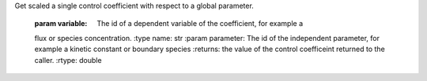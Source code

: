 .. class:: RoadRunner
   The main RoadRunner class.

      
.. method:: RoadRunner.test()

   this method does some stuff

.. method:: RoadRunner.__init__(compiler='', tempDir='', supportCodeDir='')

   
   All three of the RoadRunner options default to the empty string, in this
   case, the default values are used.

    
   :param compiler: if LLVM build is enabled, the compiler defaults to LLVM.
   :type name: str (optional)
   
   :param tempDir: (string) typically ignored, only used by the old C RoadRunner.
   :type name: str (optional)
   
   :param supportCodeDir: typically ignored, only used by the old C RoadRunner
   :type name: str (optional)

   and some more stuff.
   
   
.. method:: RoadRunner.computeSteadyStateValue(*args)

   
              
.. method:: RoadRunner.getCC(variable, parameter)


Get scaled a single control coefficient with respect to a global parameter.
      
      :param variable: The id of a dependent variable of the coefficient, for example a 
      flux or species concentration.
      :type name: str
      :param parameter: The id of the independent parameter, for example a kinetic constant 
      or boundary species
      :returns: the value of the control coefficeint returned to the caller.
      :rtype: double
      
      
   
.. method:: RoadRunner.getCompiler()

   get the compiler used to build the ExecutableModel.
      
      
   
   .. py:method:: RoadRunner.getConfigurationXML()
      :module: roadrunner
   
      recurse through all of the child configurable objects that this
      class ownes and build an assemble all of thier configuration parameters
      into a single xml document which is returned as a string.
      
      The value of this result depends on what child objects are presently loaded.
      
      
   
   .. py:method:: RoadRunner.getConservationAnalysis()
      :module: roadrunner
   
      is conservation analysis enabled. This is set
      
      
   
   .. py:method:: RoadRunner.getConservationMatrix()
      :module: roadrunner
   
      TODO docs
      
      
   
   .. py:staticmethod:: RoadRunner.getCopyright()
      :module: roadrunner
   
      get the copyright string
      
      
   
   .. py:method:: RoadRunner.getEE(*args)
      :module: roadrunner
   
      Retireve a single elasticity coefficient.
      
      :param str variable: The dependent variable of the coefficient, for example a flux or 
              species concentration.
      :param str parameter: The independent parameter, for example a kinetic constant or boundary species
      
      
      
   
   .. py:method:: RoadRunner.getEigenvalueIds()
      :module: roadrunner
   
      returns a list of floating species ids with thier names
      prefixed with 'eigen_'. For example, if the model contained
      the floating species 'S1' and 'S2', this would return a list
      containing ['eigen_S1', 'eigen_S2'].
      
      
   
   .. py:method:: RoadRunner.getEigenvalues()
      :module: roadrunner
   
      Returns eigenvalues, first column real part, second column imaginary part
      
      :rtype: numpy.ndarray
      
      
   
   .. py:staticmethod:: RoadRunner.getExtendedVersionInfo()
      :module: roadrunner
   
      getVersion plus info about dependent libs versions.
      
      
   
   .. py:method:: RoadRunner.getFloatingSpeciesAmountIds()
      :module: roadrunner
   
      gets a list of the floating species ids, but with the ids surrounded
      by square brackets, i.e. 'S1' -> '[S1]'
      
      
   
   .. py:method:: RoadRunner.getFullJacobian()
      :module: roadrunner
   
      compute the full Jacobian at the current operating point. 
      
      This is the Jacobian of ONLY the floating species.
      
      
   
   .. py:method:: RoadRunner.getFullyReorderedStoichiometryMatrix()
      :module: roadrunner
   
      Returns the stoichiometry matrix for the currently loaded model
      
      
   
   .. py:method:: RoadRunner.getInfo()
      :module: roadrunner
   
      return info about the current state of the object
      
      :rtype: str
      
      
   
   .. py:method:: RoadRunner.getInstanceCount()
      :module: roadrunner
   
      Number of currently running RoadRunner instances.
      
      
   
   .. py:method:: RoadRunner.getInstanceID()
      :module: roadrunner
   
      When there are multiple instances of RoadRunner, this is the instance id.
      
      
   
   .. py:method:: RoadRunner.getIntegrator()
      :module: roadrunner
   
      get the integrator which is currently being used to
      time evolve the system.
      
      
   
   .. py:method:: RoadRunner.getL0Matrix()
      :module: roadrunner
   
      TODO docs
      
      :rtype: numpy.ndarray
      
      
   
   .. py:method:: RoadRunner.getLinkMatrix()
      :module: roadrunner
   
      TODO docs
      
      :rtype: numpy.ndarray
      
      
   
   .. py:method:: RoadRunner.getModelGenerator()
      :module: roadrunner
   
      TODO docs
      
      :rtype: numpy.ndarray
      
      
   
   .. py:method:: RoadRunner.getNrMatrix()
      :module: roadrunner
   
      TODO docs
      
      :rtype: numpy.ndarray
      
      
   
   .. py:staticmethod:: RoadRunner.getParamPromotedSBML(*args)
      :module: roadrunner
   
      Takes an sbml document (in textual form) and changes all of the local parameters
      to be global parameters.
      
      :param str sbml: the contents of an sbml document
      :rtype: str
      
      
   
   .. py:method:: RoadRunner.getReducedJacobian()
      :module: roadrunner
   
      get the *reduced* Jacobian for the independent species. 
      
      :rtype: numpy.ndarray
      
      
   
   .. py:method:: RoadRunner.getReorderedStoichiometryMatrix()
      :module: roadrunner
   
      TODO docs
      
      :rtype: numpy.ndarray
      
      
   
   .. py:method:: RoadRunner.getSBML()
      :module: roadrunner
   
      return the currently loaded sbml document as a string.
      
      :rtype: str
      
      
   
   .. py:method:: RoadRunner.getScaledConcentrationControlCoefficientMatrix()
      :module: roadrunner
   
      TODO docs
      
      :rtype: numpy.ndarray
      
      
   
   .. py:method:: RoadRunner.getScaledFloatingSpeciesElasticity(*args)
      :module: roadrunner
   
      Compute the scaled elasticity for a given reaction and given species. 
      
      :param str reactionId: the sbml id of a reaction.
      :param str speciesId: the sbml id of a species.
      :rtype: double
      
      
   
   .. py:method:: RoadRunner.getScaledFluxControlCoefficientMatrix()
      :module: roadrunner
   
      Calculate the the matrix of scaled flux control coefficients. The first column 
      will contain real values and the second column the imaginary values.
      
      :rtype: numpy.ndarray
      
      
   
   .. py:method:: RoadRunner.getScaledReorderedElasticityMatrix()
      :module: roadrunner
   
      Compute the unscaled elasticity matrix at the current operating point
      
      :rtype: numpy.ndarray
      
      
   
   .. py:method:: RoadRunner.getSelectedValues()
      :module: roadrunner
   
      returns the values selected with SimulateOptions for the current model time / timestep
      
      :rtype: numpy.ndarray
      
      
   
   .. py:method:: RoadRunner.getSimulationResult()
      :module: roadrunner
   
      get the simulation result in case one forgot to hold on to the simulate return value.
      
      :rtype: numpy.ndarray
      
      
   
   .. py:method:: RoadRunner.getSteadyStateSelectionList()
      :module: roadrunner
   
              
      
   
   .. py:method:: RoadRunner.getStoichiometryMatrix()
      :module: roadrunner
   
      TODO docs
      
      
   
   .. py:method:: RoadRunner.getTimeCourseSelectionList()
      :module: roadrunner
   
      TODO docs
      
      
   
   .. py:method:: RoadRunner.getUnscaledConcentrationControlCoefficientMatrix()
      :module: roadrunner
   
      TODO docs
      
      
   
   .. py:method:: RoadRunner.getUnscaledElasticityMatrix()
      :module: roadrunner
   
      TODO docs
      
      
   
   .. py:method:: RoadRunner.getUnscaledFluxControlCoefficientMatrix()
      :module: roadrunner
   
      TODO docs
      
      
   
   .. py:method:: RoadRunner.getUnscaledSpeciesElasticity(*args)
      :module: roadrunner
   
      Get a single species elasticity value
      IMPORTANT:
      Assumes that the reaction rates have been precomputed at the operating point !!
      
      :param int reactionIndx: index of reactionl
      :param int speciesIndx: index of species.
      
      
   
   .. py:staticmethod:: RoadRunner.getVersion()
      :module: roadrunner
   
      TODO docs
      
      
   
   .. py:staticmethod:: RoadRunner.getlibSBMLVersion()
      :module: roadrunner
   
      TODO docs
      
      
   
   .. py:method:: RoadRunner.isModelLoaded()
      :module: roadrunner
   
      TODO docs
      
      
   
   .. py:method:: RoadRunner.loadSBML(*args)
      :module: roadrunner
   
      TODO docs
      
      
   
   .. py:method:: RoadRunner.loadSBMLFromFile(*args)
      :module: roadrunner
   
      Load an sbml document from disk.
      
      :param str path: path of an sbml document.
      :returns: True if successfull, False if failed.
      
      
   
   .. py:attribute:: RoadRunner.model
      :module: roadrunner
      :annotation: None
   
      TODO docs
      
   
   .. py:method:: RoadRunner.oneStep(*args)
      :module: roadrunner
   
      TODO docs
      
      
   
   .. py:method:: RoadRunner.reset()
      :module: roadrunner
   
      TODO docs
      
      
   
   .. py:method:: RoadRunner.setConfigurationXML(*args)
      :module: roadrunner
   
      given a xml document, which should have been returned from getConfigurationXML,
      this method recurses though all the child configurable elements and sets thier
      configuration to the values specified in the document.
      
      :param str xml: the contents of an xml document.
      
      
   
   .. py:method:: RoadRunner.setConservationAnalysis(*args)
      :module: roadrunner
   
      TODO docs
      
      
   
   .. py:method:: RoadRunner.setSteadyStateSelectionList(*args)
      :module: roadrunner
   
      :param list(str) selectionList: a list of selection identifiers.
      
      
   
   .. py:method:: RoadRunner.setTimeCourseSelectionList(*args)
      :module: roadrunner
   
      :param list(str) selectionList: a list of selection identifiers.
      
      
   
   .. py:method:: RoadRunner.simulate(*args)
      :module: roadrunner
   
      simulate the current SBML model.
      
      There are a number of ways to call simulate. 
      
      1. With no arguments. In this case, the current set of `SimulateOptions` will
      be used for the simulation. The current set may be changed either directly 
      via setSimulateOptions() or with one of the two alternate ways of calling 
      simulate. 
      
      2: With single `SimulateOptions` argument. In this case, all of the settings 
      in the given options are copied and will be used for the current and future
      simulations. 
      
      3: With the three positions arguments, `timeStart`, `timeEnd`, `steps`. In this case
      these three values are copied and will be used for the current and future simulations.
      
      The options given in the 2nd and 3rd forms will remain in effect until changed. So, if
      one calls::
      
          r.simulate(0, 3.14, 100)
      
      The start time of 0, end time of 3.14 and steps of 100 will remain in effect, so that if this
      is followed by a call to::
      
          r.simulate()
      
      This simulation will use the previous values. 
      
      :returns: a numpy array with each selected output timeseries being a
                column vector, and the 0'th column is the simulation time.
      :rtype: numpy.ndarray
      
   
   .. py:attribute:: RoadRunner.simulateOptions
      :module: roadrunner
      :annotation: None
   
      Get the SimulateOptions object where simulation options may be set. 
      
   
   .. py:method:: RoadRunner.steadyState()
      :module: roadrunner
   
      TODO docs
      
      

.. py:function:: RoadRunner_getCopyright()
   :module: roadrunner

   get the copyright string
   
   

.. py:function:: RoadRunner_getExtendedVersionInfo()
   :module: roadrunner

   getVersion plus info about dependent libs versions.
   
   

.. py:function:: RoadRunner_getParamPromotedSBML(*args)
   :module: roadrunner

   Takes an sbml document (in textual form) and changes all of the local parameters
   to be global parameters.
   
   :param str sbml: the contents of an sbml document
   :rtype: str
   
   

.. py:function:: RoadRunner_getVersion()
   :module: roadrunner

   TODO docs
   
   

.. py:function:: RoadRunner_getlibSBMLVersion()
   :module: roadrunner

   TODO docs
